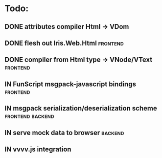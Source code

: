 * Todo:
** DONE attributes compiler Html -> VDom
** DONE flesh out Iris.Web.Html                                    :frontend:
** DONE compiler from Html type -> VNode/VText                     :frontend:
** IN FunScript msgpack-javascript bindings                        :frontend:
** IN msgpack serialization/deserialization scheme         :frontend:backend:
** IN serve mock data to browser                                    :backend:
** IN vvvv.js integration
